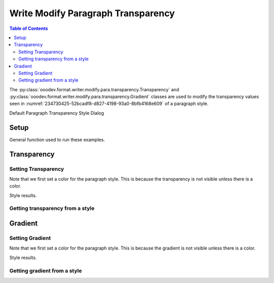 .. _help_writer_format_modify_para_transparency:

Write Modify Paragraph Transparency
===================================


.. contents:: Table of Contents
    :local:
    :backlinks: none
    :depth: 2

The :py:class:`ooodev.format.writer.modify.para.transparency.Transparency` and :py:class:`ooodev.format.writer.modify.para.transparency.Gradient`
classes are used to modify the transparency values seen in :numref:`234730425-52bcadf8-d827-4198-93a0-8bfb4168e609` of a paragraph style.


Default Paragraph Transparency Style Dialog

.. cssclass:: screen_shot

    .. _234730425-52bcadf8-d827-4198-93a0-8bfb4168e609:
    .. figure:: https://user-images.githubusercontent.com/4193389/234730425-52bcadf8-d827-4198-93a0-8bfb4168e609.png
        :alt: Writer dialog Paragraph Transparency default
        :figclass: align-center
        :width: 450px

        Writer dialog Paragraph Transparency default


Setup
-----

General function used to run these examples.

.. tabs::

    .. code-tab:: python

        from ooodev.format.writer.modify.para.transparency import Transparency, Gradient, StyleParaKind
        from ooodev.format.writer.modify.para.transparency import GradientStyle, IntensityRange
        from ooodev.format.writer.modify.para.area import Color as StyleAreaColor
        from ooodev.format import Styler
        from ooodev.utils.color import StandardColor
        from ooodev.office.write import Write
        from ooodev.utils.gui import GUI
        from ooodev.utils.lo import Lo

        def main() -> int:
            with Lo.Loader(Lo.ConnectPipe()):
                doc = Write.create_doc()
                GUI.set_visible(doc)
                Lo.delay(300)
                GUI.zoom(GUI.ZoomEnum.ZOOM_150_PERCENT)

                para_kind = StyleParaKind.STANDARD
                para_color_style = StyleAreaColor(color=StandardColor.BLUE_LIGHT2, style_name=para_kind)
                para_transparency_style = Transparency(value=52, style_name=para_kind)
                Styler.apply(doc, para_color_style, para_transparency_style)

                style_obj = Transparency.from_style(doc=doc, style_name=para_kind)
                assert style_obj.prop_style_name == str(para_kind)
                Lo.delay(1_000)

                Lo.close_doc(doc)
            return 0

        if __name__ == "__main__":
            SystemExit(main())

    .. only:: html

        .. cssclass:: tab-none

            .. group-tab:: None

Transparency
------------

Setting Transparency
^^^^^^^^^^^^^^^^^^^^

Note that we first set a color for the paragraph style. This is because the transparency is not visible unless there is a color.

.. tabs::

    .. code-tab:: python

        # ... other code

        para_kind = StyleParaKind.STANDARD
        para_color_style = StyleAreaColor(color=StandardColor.BLUE_LIGHT2, style_name=para_kind)
        para_transparency_style = Transparency(value=52, style_name=para_kind)
        Styler.apply(doc, para_color_style, para_transparency_style)

    .. only:: html

        .. cssclass:: tab-none

            .. group-tab:: None

Style results.

.. cssclass:: screen_shot

    .. _234732332-0c3f5ce4-ee03-4719-b3c1-737c8f9ce081:
    .. figure:: https://user-images.githubusercontent.com/4193389/234732332-0c3f5ce4-ee03-4719-b3c1-737c8f9ce081.png
        :alt: Writer dialog Paragraph Transparency style Transparency changed
        :figclass: align-center
        :width: 450px

        Writer dialog Paragraph Transparency style Transparency changed


Getting transparency from a style
^^^^^^^^^^^^^^^^^^^^^^^^^^^^^^^^^

.. tabs::

    .. code-tab:: python

        # ... other code

        style_obj = Transparency.from_style(doc=doc, style_name=para_kind)
                assert style_obj.prop_style_name == str(para_kind)

    .. only:: html

        .. cssclass:: tab-none

            .. group-tab:: None

Gradient
--------

Setting Gradient
^^^^^^^^^^^^^^^^

Note that we first set a color for the paragraph style. This is because the gradient is not visible unless there is a color.

.. tabs::

    .. code-tab:: python

        # ... other code

        para_kind = StyleParaKind.STANDARD
        para_color_style = StyleAreaColor(color=StandardColor.BLUE_LIGHT2, style_name=para_kind)
        para_gradient_style = Gradient(
            style=GradientStyle.LINEAR,
            angle=45,
            border=22,
            grad_intensity=IntensityRange(0, 100),
            style_name=para_kind,
        )
        Styler.apply(doc, para_color_style, para_gradient_style)

    .. only:: html

        .. cssclass:: tab-none

            .. group-tab:: None

Style results.

.. cssclass:: screen_shot

    .. _234733094-02ec8616-679e-40e0-9e2f-951764b0a0e9:
    .. figure:: https://user-images.githubusercontent.com/4193389/234733094-02ec8616-679e-40e0-9e2f-951764b0a0e9.png
        :alt: Writer dialog Paragraph Transparency style Gradient changed
        :figclass: align-center
        :width: 450px

        Writer dialog Paragraph Transparency style Gradient changed

Getting gradient from a style
^^^^^^^^^^^^^^^^^^^^^^^^^^^^^^^^^^^

.. tabs::

    .. code-tab:: python

        # ... other code

        style_obj = Gradient.from_style(doc=doc, style_name=para_kind)
        assert style_obj.prop_style_name == str(para_kind)

    .. only:: html

        .. cssclass:: tab-none

            .. group-tab:: None


.. seealso::

    .. cssclass:: ul-list

        - :ref:`help_format_format_kinds`
        - :ref:`help_format_coding_style`
        - :ref:`help_writer_format_direct_para_transparency`
        - :py:class:`~ooodev.utils.gui.GUI`
        - :py:class:`~ooodev.utils.lo.Lo`
        - :py:class:`ooodev.format.writer.modify.para.transparency.Transparency`
        - :py:class:`ooodev.format.writer.modify.para.transparency.Gradient`
